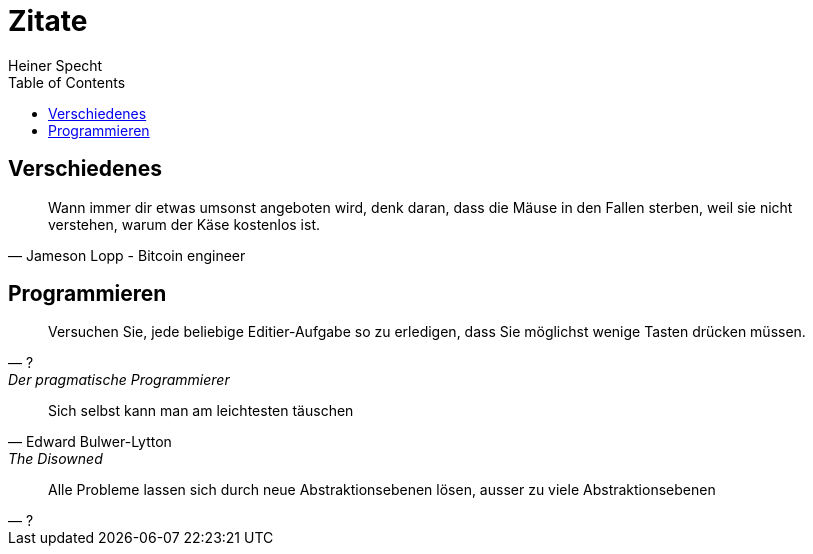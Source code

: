 = Zitate
Heiner Specht
:lang: de
:toc:

== Verschiedenes

[quote, Jameson Lopp - Bitcoin engineer]
____
Wann immer dir etwas umsonst angeboten wird, denk daran, dass die Mäuse in den Fallen sterben, weil sie nicht verstehen, warum der Käse kostenlos ist.
____

== Programmieren

[quote, ?, Der pragmatische Programmierer]
____
Versuchen Sie, jede beliebige Editier-Aufgabe so zu erledigen, dass Sie möglichst wenige Tasten drücken müssen.
____

[quote, Edward Bulwer-Lytton, The Disowned]
____
Sich selbst kann man am leichtesten täuschen
____

[quote, ?]
____
Alle Probleme lassen sich durch neue Abstraktionsebenen lösen, ausser zu viele Abstraktionsebenen
____
